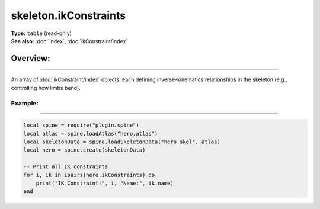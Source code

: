 ===================================
skeleton.ikConstraints
===================================

| **Type:** ``table`` (read-only)
| **See also:** :doc:`index`, :doc:`ikConstraint/index`

Overview:
.........
--------

An array of :doc:`ikConstraint/index` objects, each defining inverse-kinematics relationships in the skeleton (e.g., controlling how limbs bend).

Example:
--------
--------

.. code-block:: lua

   local spine = require("plugin.spine")
   local atlas = spine.loadAtlas("hero.atlas")
   local skeletonData = spine.loadSkeletonData("hero.skel", atlas)
   local hero = spine.create(skeletonData)

   -- Print all IK constraints
   for i, ik in ipairs(hero.ikConstraints) do
       print("IK Constraint:", i, "Name:", ik.name)
   end